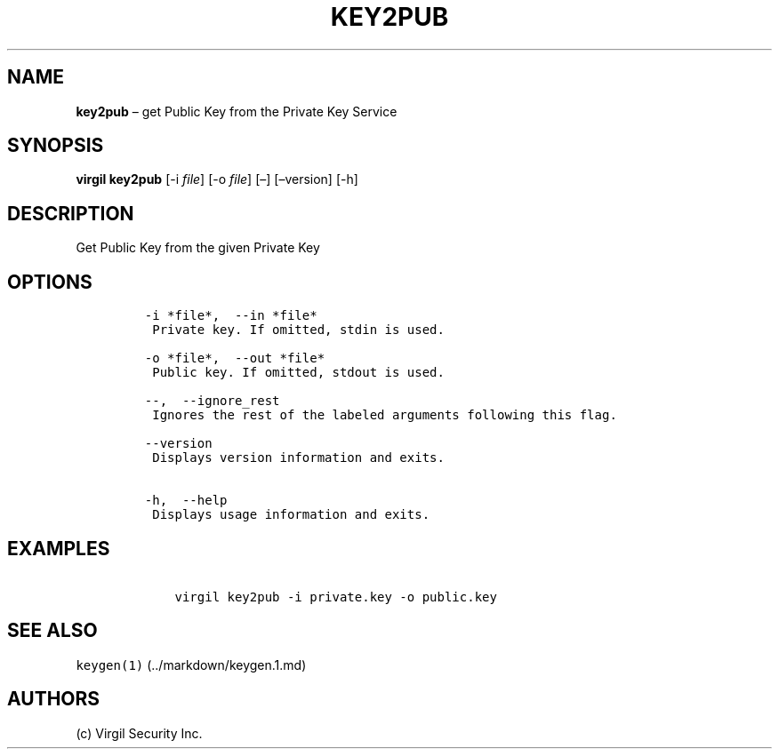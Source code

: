.\" Automatically generated by Pandoc 1.16.0.2
.\"
.TH "KEY2PUB" "1" "February 29, 2016" "Virgil Security CLI (2.0.0)" "Virgil"
.hy
.SH NAME
.PP
\f[B]key2pub\f[] \[en] get Public Key from the Private Key Service
.SH SYNOPSIS
.PP
\f[B]virgil key2pub\f[] [\-i \f[I]file\f[]] [\-o \f[I]file\f[]] [\[en]]
[\[en]version] [\-h]
.SH DESCRIPTION
.PP
Get Public Key from the given Private Key
.SH OPTIONS
.IP
.nf
\f[C]
\-i\ *file*,\ \ \-\-in\ *file*
\ Private\ key.\ If\ omitted,\ stdin\ is\ used.

\-o\ *file*,\ \ \-\-out\ *file*
\ Public\ key.\ If\ omitted,\ stdout\ is\ used.

\-\-,\ \ \-\-ignore_rest
\ Ignores\ the\ rest\ of\ the\ labeled\ arguments\ following\ this\ flag.

\-\-version
\ Displays\ version\ information\ and\ exits.

\-h,\ \ \-\-help
\ Displays\ usage\ information\ and\ exits.
\f[]
.fi
.SH EXAMPLES
.IP
.nf
\f[C]
\ \ \ \ virgil\ key2pub\ \-i\ private.key\ \-o\ public.key
\f[]
.fi
.SH SEE ALSO
.PP
\f[C]keygen(1)\f[] (../markdown/keygen.1.md)
.SH AUTHORS
(c) Virgil Security Inc.
